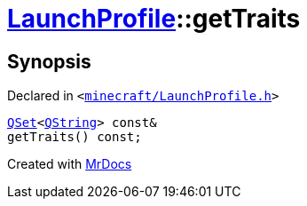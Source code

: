 [#LaunchProfile-getTraits]
= xref:LaunchProfile.adoc[LaunchProfile]::getTraits
:relfileprefix: ../
:mrdocs:


== Synopsis

Declared in `&lt;https://github.com/PrismLauncher/PrismLauncher/blob/develop/launcher/minecraft/LaunchProfile.h#L76[minecraft&sol;LaunchProfile&period;h]&gt;`

[source,cpp,subs="verbatim,replacements,macros,-callouts"]
----
xref:QSet.adoc[QSet]&lt;xref:QString.adoc[QString]&gt; const&
getTraits() const;
----



[.small]#Created with https://www.mrdocs.com[MrDocs]#
